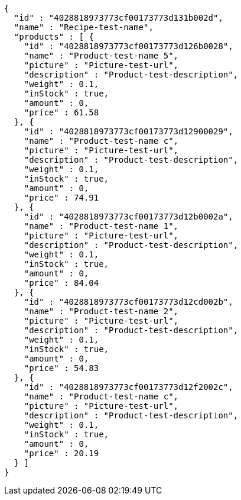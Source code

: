 [source,options="nowrap"]
----
{
  "id" : "4028818973773cf00173773d131b002d",
  "name" : "Recipe-test-name",
  "products" : [ {
    "id" : "4028818973773cf00173773d126b0028",
    "name" : "Product-test-name 5",
    "picture" : "Picture-test-url",
    "description" : "Product-test-description",
    "weight" : 0.1,
    "inStock" : true,
    "amount" : 0,
    "price" : 61.58
  }, {
    "id" : "4028818973773cf00173773d12900029",
    "name" : "Product-test-name c",
    "picture" : "Picture-test-url",
    "description" : "Product-test-description",
    "weight" : 0.1,
    "inStock" : true,
    "amount" : 0,
    "price" : 74.91
  }, {
    "id" : "4028818973773cf00173773d12b0002a",
    "name" : "Product-test-name 1",
    "picture" : "Picture-test-url",
    "description" : "Product-test-description",
    "weight" : 0.1,
    "inStock" : true,
    "amount" : 0,
    "price" : 84.04
  }, {
    "id" : "4028818973773cf00173773d12cd002b",
    "name" : "Product-test-name 2",
    "picture" : "Picture-test-url",
    "description" : "Product-test-description",
    "weight" : 0.1,
    "inStock" : true,
    "amount" : 0,
    "price" : 54.83
  }, {
    "id" : "4028818973773cf00173773d12f2002c",
    "name" : "Product-test-name c",
    "picture" : "Picture-test-url",
    "description" : "Product-test-description",
    "weight" : 0.1,
    "inStock" : true,
    "amount" : 0,
    "price" : 20.19
  } ]
}
----